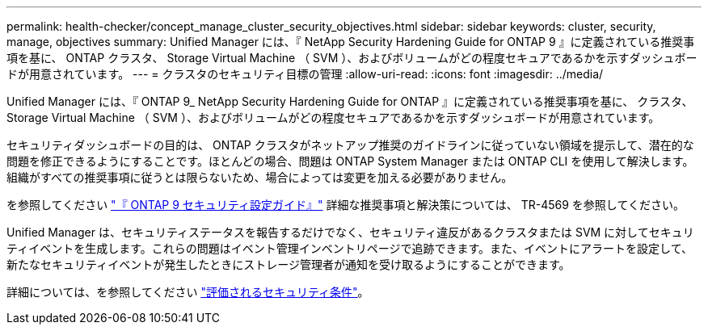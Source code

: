 ---
permalink: health-checker/concept_manage_cluster_security_objectives.html 
sidebar: sidebar 
keywords: cluster, security, manage, objectives 
summary: Unified Manager には、『 NetApp Security Hardening Guide for ONTAP 9 』に定義されている推奨事項を基に、 ONTAP クラスタ、 Storage Virtual Machine （ SVM ）、およびボリュームがどの程度セキュアであるかを示すダッシュボードが用意されています。 
---
= クラスタのセキュリティ目標の管理
:allow-uri-read: 
:icons: font
:imagesdir: ../media/


[role="lead"]
Unified Manager には、『 ONTAP 9_ NetApp Security Hardening Guide for ONTAP 』に定義されている推奨事項を基に、 クラスタ、 Storage Virtual Machine （ SVM ）、およびボリュームがどの程度セキュアであるかを示すダッシュボードが用意されています。

セキュリティダッシュボードの目的は、 ONTAP クラスタがネットアップ推奨のガイドラインに従っていない領域を提示して、潜在的な問題を修正できるようにすることです。ほとんどの場合、問題は ONTAP System Manager または ONTAP CLI を使用して解決します。組織がすべての推奨事項に従うとは限らないため、場合によっては変更を加える必要がありません。

を参照してください http://www.netapp.com/us/media/tr-4569.pdf["『 ONTAP 9 セキュリティ設定ガイド』"] 詳細な推奨事項と解決策については、 TR-4569 を参照してください。

Unified Manager は、セキュリティステータスを報告するだけでなく、セキュリティ違反があるクラスタまたは SVM に対してセキュリティイベントを生成します。これらの問題はイベント管理インベントリページで追跡できます。また、イベントにアラートを設定して、新たなセキュリティイベントが発生したときにストレージ管理者が通知を受け取るようにすることができます。

詳細については、を参照してください link:../health-checker/concept_what_security_criteria_is_being_evaluated.html["評価されるセキュリティ条件"]。
